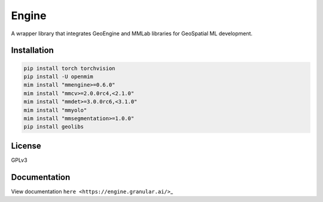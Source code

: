 Engine
======

A wrapper library that integrates GeoEngine and MMLab libraries for GeoSpatial ML development.

Installation
------------

.. code:: shell

   pip install torch torchvision
   pip install -U openmim
   mim install "mmengine>=0.6.0"
   mim install "mmcv>=2.0.0rc4,<2.1.0"
   mim install "mmdet>=3.0.0rc6,<3.1.0"
   mim install "mmyolo"
   mim install "mmsegmentation>=1.0.0"
   pip install geolibs

License
-------

GPLv3

Documentation
-------------

View documentation ``here <https://engine.granular.ai/>``\ \_
